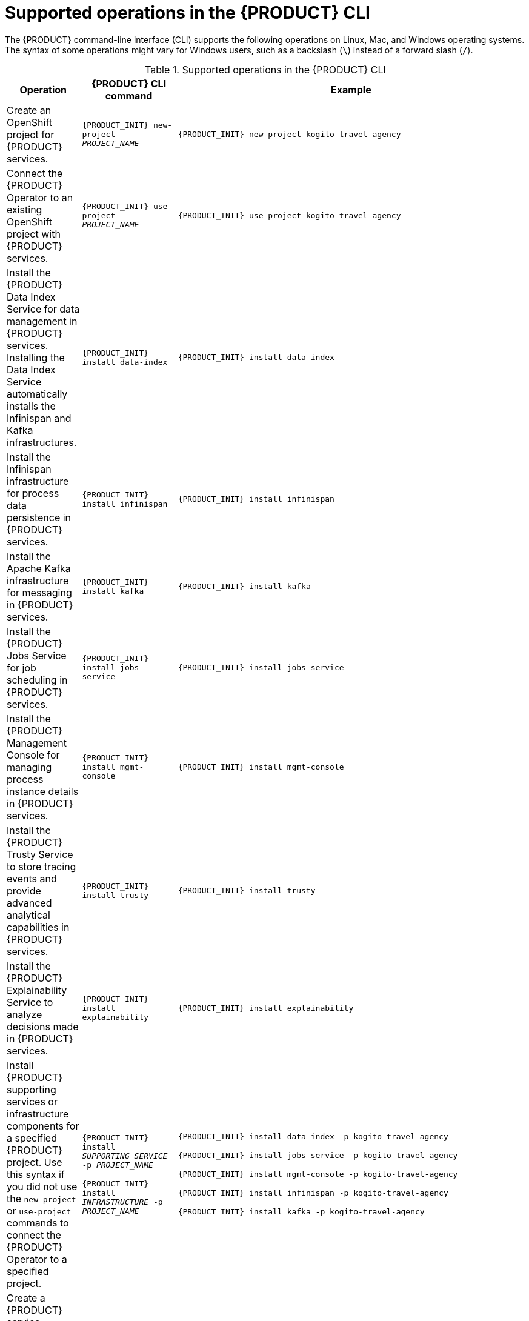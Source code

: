 [id='ref-kogito-cli-operations_{context}']
= Supported operations in the {PRODUCT} CLI

The {PRODUCT} command-line interface (CLI) supports the following operations on Linux, Mac, and Windows operating systems. The syntax of some operations might vary for Windows users, such as a backslash (`\`) instead of a forward slash (`/`).

.Supported operations in the {PRODUCT} CLI
[cols="30%,35%,35%" options="header"]
|===
|Operation
|{PRODUCT} CLI command
|Example

|Create an OpenShift project for {PRODUCT} services.
|`{PRODUCT_INIT} new-project __PROJECT_NAME__`
|`{PRODUCT_INIT} new-project kogito-travel-agency`

|Connect the {PRODUCT} Operator to an existing OpenShift project with {PRODUCT} services.
|`{PRODUCT_INIT} use-project __PROJECT_NAME__`
|`{PRODUCT_INIT} use-project kogito-travel-agency`

|Install the {PRODUCT} Data Index Service for data management in {PRODUCT} services. Installing the Data Index Service automatically installs the Infinispan and Kafka infrastructures.
|`{PRODUCT_INIT} install data-index`
|`{PRODUCT_INIT} install data-index`

|Install the Infinispan infrastructure for process data persistence in {PRODUCT} services.
|`{PRODUCT_INIT} install infinispan`
|`{PRODUCT_INIT} install infinispan`

|Install the Apache Kafka infrastructure for messaging in {PRODUCT} services.
|`{PRODUCT_INIT} install kafka`
|`{PRODUCT_INIT} install kafka`

|Install the {PRODUCT} Jobs Service for job scheduling in {PRODUCT} services.
|`{PRODUCT_INIT} install jobs-service`
|`{PRODUCT_INIT} install jobs-service`

|Install the {PRODUCT} Management Console for managing process instance details in {PRODUCT} services.
|`{PRODUCT_INIT} install mgmt-console`
|`{PRODUCT_INIT} install mgmt-console`

|Install the {PRODUCT} Trusty Service to store tracing events and provide advanced analytical capabilities in {PRODUCT} services.
|`{PRODUCT_INIT} install trusty`
|`{PRODUCT_INIT} install trusty`

|Install the {PRODUCT} Explainability Service to analyze decisions made in {PRODUCT} services.
|`{PRODUCT_INIT} install explainability`
|`{PRODUCT_INIT} install explainability`

|Install {PRODUCT} supporting services or infrastructure components for a specified {PRODUCT} project. Use this syntax if you did not use the `new-project` or `use-project` commands to connect the {PRODUCT} Operator to a specified project.
|`{PRODUCT_INIT} install __SUPPORTING_SERVICE__ -p __PROJECT_NAME__`

`{PRODUCT_INIT} install __INFRASTRUCTURE__ -p __PROJECT_NAME__`

|`{PRODUCT_INIT} install data-index -p kogito-travel-agency`

`{PRODUCT_INIT} install jobs-service -p kogito-travel-agency`

`{PRODUCT_INIT} install mgmt-console -p kogito-travel-agency`

`{PRODUCT_INIT} install infinispan -p kogito-travel-agency`

`{PRODUCT_INIT} install kafka -p kogito-travel-agency`

|Create a {PRODUCT} service definition from a local source or from a Git repository and deploy the service. In a binary build configuration, this command creates the service definition but does not deploy the service.
|`{PRODUCT_INIT} deploy-service __SERVICE_NAME__`

`{PRODUCT_INIT} deploy-service __SERVICE_NAME__ __GIT_REPOSITORY_URL__ --context-dir __PROJECT_DIRECTORY__`
|`{PRODUCT_INIT} deploy-service travels`

`{PRODUCT_INIT} deploy-service travels \https://github.com/kiegroup/kogito-examples/tree/stable/kogito-travel-agency/extended --context-dir travels`

|Enable Infinispan persistence and Apache Kafka messaging for a {PRODUCT} service during deployment. Use this command if you installed the relevant infrastructures using the {PRODUCT} Operator. In a binary build configuration, this command creates the service definition but does not deploy the service.
|`{PRODUCT_INIT} deploy-service __SERVICE_NAME__ --enable-persistence --enable-events`

`{PRODUCT_INIT} deploy-service __SERVICE_NAME__ __GIT_REPOSITORY_URL__ --context-dir __PROJECT_DIRECTORY__ --enable-persistence --enable-events`
|`{PRODUCT_INIT} deploy-service travels --enable-persistence --enable-events`

`{PRODUCT_INIT} deploy-service travels \https://github.com/kiegroup/kogito-examples/tree/stable/kogito-travel-agency/extended --context-dir travels --enable-persistence --enable-events`

ifdef::KOGITO-COMM[]
|Create a {PRODUCT} service definition from a local or Git source and deploy the service using a native build.
|`{PRODUCT_INIT} deploy-service __SERVICE_NAME__ --native`

`{PRODUCT_INIT} deploy-service __SERVICE_NAME__ __GIT_REPOSITORY_URL__ --context-dir __PROJECT_DIRECTORY__ --native`
|`{PRODUCT_INIT} deploy-service travels --native`

`{PRODUCT_INIT} deploy-service travels \https://github.com/kiegroup/kogito-examples/tree/stable/kogito-travel-agency/extended --context-dir travels --native`
endif::[]

|Upload a {PRODUCT} service file, such as a Decision Model and Notation (DMN) or Business Process Model and Notation (BPMN) file, or a file directory with multiple files to an OpenShift Cluster and trigger a new Source-to-Image (S2I) build. For single files, you can specify a local file system path or Git repository URL. For file directories, you can specify a local file system path only.
|`{PRODUCT_INIT} deploy-service __SERVICE_NAME__ __PATH_TO_FILE_OR_DIR__`

`{PRODUCT_INIT} deploy-service __SERVICE_NAME__ __GIT_FILE_URL__`

|`kogito deploy-service travels /tmp/kogito-examples/kogito-travel-agency/extended/travels/src/main/resources/org/acme/travels/travels.bpmn2`

`kogito deploy-service travels /tmp/kogito-examples/kogito-travel-agency/extended/travels/src/main/resources/org/acme/travels`

`kogito deploy-service travels \https://github.com/kiegroup/kogito-examples/blob/stable/kogito-travel-agency/extended/travels/src/main/resources/org/acme/travels/travels.bpmn2`

|Delete a {PRODUCT} service.
|`{PRODUCT_INIT} delete-service __SERVICE_NAME__`
|`{PRODUCT_INIT} delete-service travels`
|===
